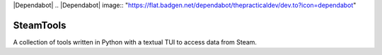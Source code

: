|Dependabot|
.. |Dependabot| image:: "https://flat.badgen.net/dependabot/thepracticaldev/dev.to?icon=dependabot"

==========
SteamTools
==========
A collection of tools written in Python with a textual TUI to access data from Steam.
